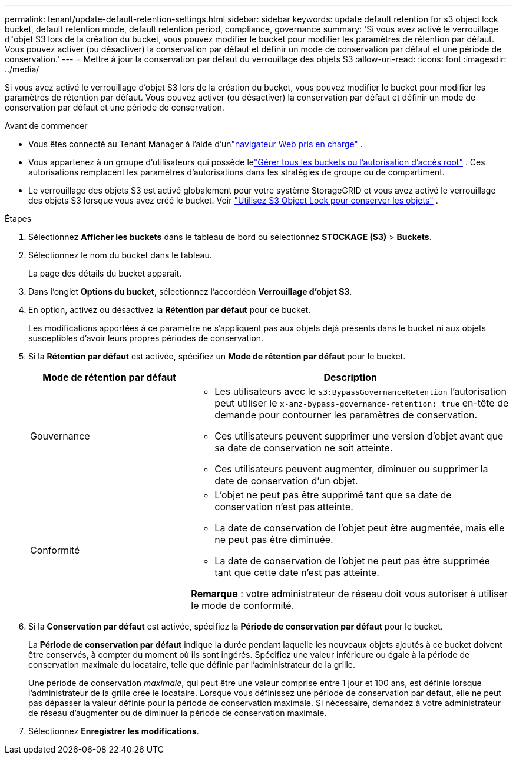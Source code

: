 ---
permalink: tenant/update-default-retention-settings.html 
sidebar: sidebar 
keywords: update default retention for s3 object lock bucket, default retention mode, default retention period, compliance, governance 
summary: 'Si vous avez activé le verrouillage d"objet S3 lors de la création du bucket, vous pouvez modifier le bucket pour modifier les paramètres de rétention par défaut.  Vous pouvez activer (ou désactiver) la conservation par défaut et définir un mode de conservation par défaut et une période de conservation.' 
---
= Mettre à jour la conservation par défaut du verrouillage des objets S3
:allow-uri-read: 
:icons: font
:imagesdir: ../media/


[role="lead"]
Si vous avez activé le verrouillage d'objet S3 lors de la création du bucket, vous pouvez modifier le bucket pour modifier les paramètres de rétention par défaut.  Vous pouvez activer (ou désactiver) la conservation par défaut et définir un mode de conservation par défaut et une période de conservation.

.Avant de commencer
* Vous êtes connecté au Tenant Manager à l'aide d'unlink:../admin/web-browser-requirements.html["navigateur Web pris en charge"] .
* Vous appartenez à un groupe d'utilisateurs qui possède lelink:tenant-management-permissions.html["Gérer tous les buckets ou l'autorisation d'accès root"] . Ces autorisations remplacent les paramètres d’autorisations dans les stratégies de groupe ou de compartiment.
* Le verrouillage des objets S3 est activé globalement pour votre système StorageGRID et vous avez activé le verrouillage des objets S3 lorsque vous avez créé le bucket. Voir link:using-s3-object-lock.html["Utilisez S3 Object Lock pour conserver les objets"] .


.Étapes
. Sélectionnez *Afficher les buckets* dans le tableau de bord ou sélectionnez *STOCKAGE (S3)* > *Buckets*.
. Sélectionnez le nom du bucket dans le tableau.
+
La page des détails du bucket apparaît.

. Dans l'onglet *Options du bucket*, sélectionnez l'accordéon *Verrouillage d'objet S3*.
. En option, activez ou désactivez la *Rétention par défaut* pour ce bucket.
+
Les modifications apportées à ce paramètre ne s'appliquent pas aux objets déjà présents dans le bucket ni aux objets susceptibles d'avoir leurs propres périodes de conservation.

. Si la *Rétention par défaut* est activée, spécifiez un *Mode de rétention par défaut* pour le bucket.
+
[cols="1a,2a"]
|===
| Mode de rétention par défaut | Description 


 a| 
Gouvernance
 a| 
** Les utilisateurs avec le `s3:BypassGovernanceRetention` l'autorisation peut utiliser le `x-amz-bypass-governance-retention: true` en-tête de demande pour contourner les paramètres de conservation.
** Ces utilisateurs peuvent supprimer une version d'objet avant que sa date de conservation ne soit atteinte.
** Ces utilisateurs peuvent augmenter, diminuer ou supprimer la date de conservation d'un objet.




 a| 
Conformité
 a| 
** L'objet ne peut pas être supprimé tant que sa date de conservation n'est pas atteinte.
** La date de conservation de l'objet peut être augmentée, mais elle ne peut pas être diminuée.
** La date de conservation de l'objet ne peut pas être supprimée tant que cette date n'est pas atteinte.


*Remarque* : votre administrateur de réseau doit vous autoriser à utiliser le mode de conformité.

|===
. Si la *Conservation par défaut* est activée, spécifiez la *Période de conservation par défaut* pour le bucket.
+
La *Période de conservation par défaut* indique la durée pendant laquelle les nouveaux objets ajoutés à ce bucket doivent être conservés, à compter du moment où ils sont ingérés. Spécifiez une valeur inférieure ou égale à la période de conservation maximale du locataire, telle que définie par l'administrateur de la grille.

+
Une période de conservation _maximale_, qui peut être une valeur comprise entre 1 jour et 100 ans, est définie lorsque l'administrateur de la grille crée le locataire.  Lorsque vous définissez une période de conservation par défaut, elle ne peut pas dépasser la valeur définie pour la période de conservation maximale.  Si nécessaire, demandez à votre administrateur de réseau d’augmenter ou de diminuer la période de conservation maximale.

. Sélectionnez *Enregistrer les modifications*.

